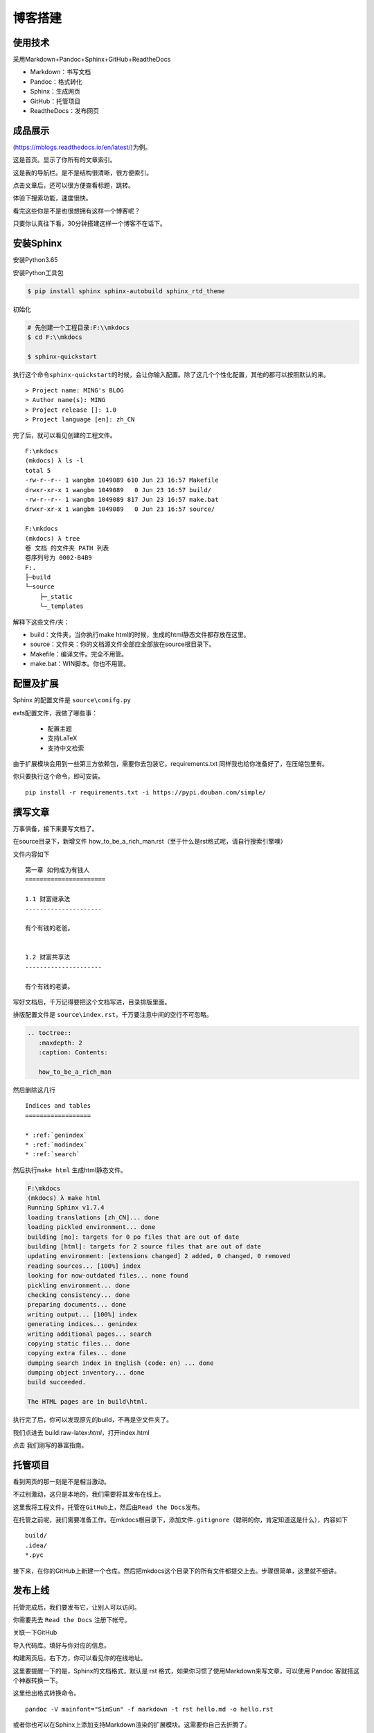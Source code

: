 ===============================
博客搭建
===============================

使用技术
---------

采用Markdown+Pandoc+Sphinx+GitHub+ReadtheDocs


-  Markdown：书写文档
-  Pandoc：格式转化
-  Sphinx：生成网页
-  GitHub：托管项目
-  ReadtheDocs：发布网页

成品展示
--------

(https://mblogs.readthedocs.io/en/latest/)为例。

这是首页。显示了你所有的文章索引。 |image0|

这是我的导航栏。是不是结构很清晰，很方便索引。 |image1|

点击文章后，还可以很方便查看标题，跳转。 |image2|

体验下搜索功能，速度很快。 |image3|

看完这些你是不是也很想拥有这样一个博客呢？

只要你认真往下看，30分钟搭建这样一个博客不在话下。

安装Sphinx
----------

安装Python3.65

安装Python工具包

.. code:: shell

    $ pip install sphinx sphinx-autobuild sphinx_rtd_theme

初始化

.. code:: shell

    # 先创建一个工程目录:F:\\mkdocs
    $ cd F:\\mkdocs

    $ sphinx-quickstart

执行这个命令\ ``sphinx-quickstart``\ 的时候，会让你输入配置。除了这几个个性化配置，其他的都可以按照默认的来。

::

    > Project name: MING's BLOG
    > Author name(s): MING
    > Project release []: 1.0
    > Project language [en]: zh_CN

完了后，就可以看见创建的工程文件。

::

    F:\mkdocs
    (mkdocs) λ ls -l
    total 5
    -rw-r--r-- 1 wangbm 1049089 610 Jun 23 16:57 Makefile
    drwxr-xr-x 1 wangbm 1049089   0 Jun 23 16:57 build/
    -rw-r--r-- 1 wangbm 1049089 817 Jun 23 16:57 make.bat
    drwxr-xr-x 1 wangbm 1049089   0 Jun 23 16:57 source/

    F:\mkdocs
    (mkdocs) λ tree
    卷 文档 的文件夹 PATH 列表
    卷序列号为 0002-B4B9
    F:.
    ├─build
    └─source
        ├─_static
        └─_templates

解释下这些文件/夹：

-  build：文件夹，当你执行make
   html的时候，生成的html静态文件都存放在这里。
-  source：文件夹：你的文档源文件全部应全部放在source根目录下。
-  Makefile：编译文件。完全不用管。
-  make.bat：WIN脚本。你也不用管。

配置及扩展
---------------------

Sphinx 的配置文件是 ``source\conifg.py``

exts配置文件，我做了哪些事：

 -  配置主题
 -  支持LaTeX
 -  支持中文检索


由于扩展模块会用到一些第三方依赖包，需要你去包装它。requirements.txt
同样我也给你准备好了，在压缩包里有。

你只要执行这个命令，即可安装。

::

    pip install -r requirements.txt -i https://pypi.douban.com/simple/

撰写文章
---------------------

万事俱备，接下来要写文档了。

在source目录下，新增文件
how\_to\_be\_a\_rich\_man.rst（至于什么是rst格式呢，请自行搜索引擎噢）

文件内容如下

::

    第一章 如何成为有钱人
    ======================

    1.1 财富继承法
    ---------------------

    有个有钱的老爸。


    1.2 财富共享法
    ---------------------

    有个有钱的老婆。

写好文档后，千万记得要把这个文档写进，目录排版里面。

排版配置文件是 ``source\index.rst``\ ，千万要注意中间的空行不可忽略。

.. code:: python

    .. toctree::
       :maxdepth: 2
       :caption: Contents:

       how_to_be_a_rich_man

然后删除这几行

::

    Indices and tables
    ==================

    * :ref:`genindex`
    * :ref:`modindex`
    * :ref:`search`

然后执行\ ``make html`` 生成html静态文件。

.. code:: shell

    F:\mkdocs
    (mkdocs) λ make html
    Running Sphinx v1.7.4
    loading translations [zh_CN]... done
    loading pickled environment... done
    building [mo]: targets for 0 po files that are out of date
    building [html]: targets for 2 source files that are out of date
    updating environment: [extensions changed] 2 added, 0 changed, 0 removed
    reading sources... [100%] index
    looking for now-outdated files... none found
    pickling environment... done
    checking consistency... done
    preparing documents... done
    writing output... [100%] index
    generating indices... genindex
    writing additional pages... search
    copying static files... done
    copying extra files... done
    dumping search index in English (code: en) ... done
    dumping object inventory... done
    build succeeded.

    The HTML pages are in build\html.

执行完了后，你可以发现原先的build，不再是空文件夹了。

我们点进去 build:raw-latex:`\html`，打开index.html |image4|

点击 我们刚写的暴富指南。 |image5|

托管项目
--------

看到网页的那一刻是不是相当激动。

不过别激动，这只是本地的，我们需要将其发布在线上。

这里我将工程文件，托管在\ ``GitHub``\ 上，然后由\ ``Read the Docs``\ 发布。

在托管之前呢，我们需要准备工作。在mkdocs根目录下，添加文件\ ``.gitignore``\ （聪明的你，肯定知道这是什么），内容如下

::

    build/
    .idea/
    *.pyc

接下来，在你的GitHub上新建一个仓库。然后把mkdocs这个目录下的所有文件都提交上去。步骤很简单，这里就不细讲。

发布上线
--------

托管完成后，我们要发布它，让别人可以访问。

你需要先去 ``Read the Docs`` 注册下帐号。

关联一下GitHub |image6| |image7|

导入代码库。填好与你对应的信息。 |image8| |image9|

构建网页后。右下方，你可以看见你的在线地址。 |image10|

这里要提醒一下的是，Sphinx的文档格式，默认是 rst
格式，如果你习惯了使用Markdown来写文章，可以使用 Pandoc
客就搭这个神器转换一下。

这里给出格式转换命令。

::

    pandoc -V mainfont="SimSun" -f markdown -t rst hello.md -o hello.rst

或者你也可以在Sphinx上添加支持Markdown渲染的扩展模块。这需要你自己去折腾了。

到这里，属于你的个人博客就搭建好了，快去试一下吧。

最后，整个项目的源码和模块包我都放在公众号后台，请关注后，回复「Sphinx」领取。

参考文档
----------
- `Sphinx配置MarkDown解析`_
- `Sphinx使用手册(部分汉化)`_
- `搭建参考文章`_
- `RST中文文档 <https://www.wenjiangs.com/doc/sypeug9v>`_ 

.. _`Sphinx配置MarkDown解析`: http://www.sphinx-doc.org/en/master/usage/markdown.html
.. _`Sphinx使用手册(部分汉化)`: http://www.pythondoc.com/sphinx/contents.html
.. _`搭建参考文章`: https://www.xncoding.com/2017/01/22/fullstack/readthedoc.html



--------------

.. |image0| image:: ./img/1.png
.. |image1| image:: http://ovzwokrcz.bkt.clouddn.com/FqsPadimKGTPMfh1T8CvJcbQJ1Ij
.. |image2| image:: http://ovzwokrcz.bkt.clouddn.com/FiE6eIHnar1702oVUxF9632vh8y-
.. |image3| image:: http://ovzwokrcz.bkt.clouddn.com/FnjBzmeFZqRN1mhZg4qxRv-9RsvI
.. |image4| image:: http://ovzwokrcz.bkt.clouddn.com/FrTJnyJWbrHRAstGzRv2z1OyaJz_
.. |image5| image:: http://ovzwokrcz.bkt.clouddn.com/FicHjZOcx8maJxUL2-SMOxP01dl1
.. |image6| image:: http://ovzwokrcz.bkt.clouddn.com/ForICz1sdF-amCQC1fV1ibK_dJdx
.. |image7| image:: http://ovzwokrcz.bkt.clouddn.com/FotJKY7vekhnO5C0WxAp6ZreBV8M
.. |image8| image:: http://ovzwokrcz.bkt.clouddn.com/Fu4i5TtCg4qEx3tJGjiMkHkzCnZy
.. |image9| image:: http://ovzwokrcz.bkt.clouddn.com/FoO03n5iSuk6hC0OFab6EzKHoKhG
.. |image10| image:: http://ovzwokrcz.bkt.clouddn.com/FinA5jEGN9K9tw2A2fj8IRUyF0VT

.. figure:: http://ovzwokrcz.bkt.clouddn.com/18-10-28/9446245.jpg
   :alt: 关注公众号，获取最新文章
